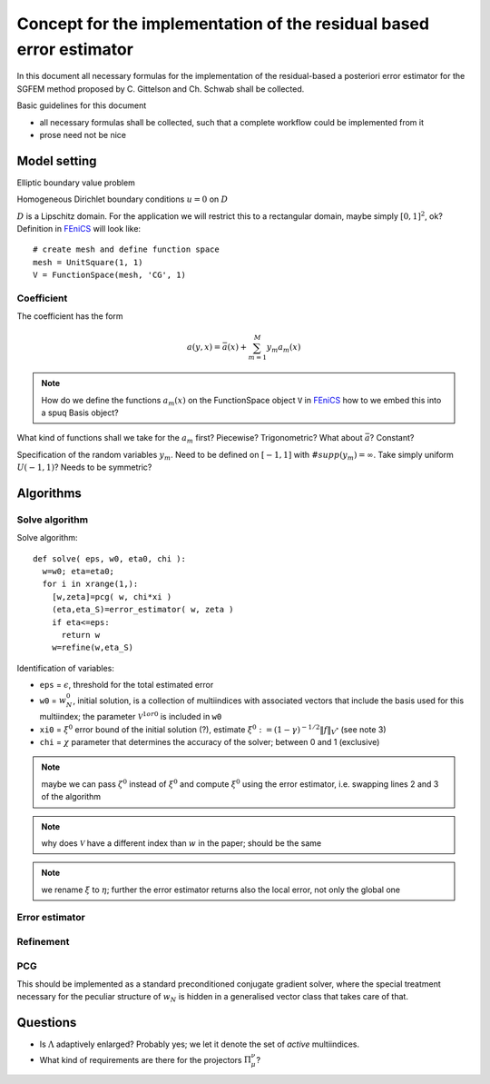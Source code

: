 .. meta::
   :http-equiv=refresh: 5


======================================================================
 Concept for the implementation of the residual based error estimator
======================================================================

In this document all necessary formulas for the implementation of the
residual-based a posteriori error estimator for the SGFEM method
proposed by C. Gittelson and Ch. Schwab shall be collected.

Basic guidelines for this document

* all necessary formulas shall be collected, such that a complete
  workflow could be implemented from it
* prose need not be nice


Model setting
=============

Elliptic boundary value problem

.. math::
   :label: elliptic_spde

   -\nabla(a\cdot\nabla u)=f \mathrm{\ in\ } D

Homogeneous Dirichlet boundary conditions :math:`u=0` on
:math:`D`

:math:`D` is a Lipschitz domain. For the application we will restrict
this to a rectangular domain, maybe simply :math:`[0,1]^2`, ok?
Definition in |fenics|_ will look like::

  # create mesh and define function space
  mesh = UnitSquare(1, 1)
  V = FunctionSpace(mesh, 'CG', 1)
  

Coefficient
-----------

The coefficient has the form

.. math:: a(y,x) = \bar{a}(x) + \sum_{m=1}^M y_m a_m(x)

.. note:: How do we define the functions :math:`a_m(x)` on the
   FunctionSpace object ``V`` in |fenics|_ how to we embed
   this into a spuq Basis object?

What kind of functions shall we take for the :math:`a_m` first?
Piecewise? Trigonometric? What about :math:`\bar{a}`? Constant?

Specification of the random variables :math:`y_m`. Need to be defined
on :math:`[-1,1]` with :math:`\#supp(y_m)=\infty`. Take simply uniform
:math:`U(-1,1)`? Needs to be symmetric?

Algorithms
==========
   

Solve algorithm
---------------

Solve algorithm::

   def solve( eps, w0, eta0, chi ):
     w=w0; eta=eta0;
     for i in xrange(1,):
       [w,zeta]=pcg( w, chi*xi )
       (eta,eta_S)=error_estimator( w, zeta )
       if eta<=eps:
         return w
       w=refine(w,eta_S)

Identification of variables: 

* ``eps`` = :math:`\epsilon`, threshold for the total estimated error  
* ``w0`` = :math:`w_N^0`, initial solution, is a collection of
  multiindices with associated vectors that include the basis used for
  this multiindex; the parameter :math:`\mathcal{V}^{1 or 0}` is
  included in ``w0``
* ``xi0`` = :math:`\xi^0` error bound of the initial solution (?),
  estimate :math:`\xi^0:=(1-\gamma)^{-1/2}\|f\|_{V^*}` (see note 3)
* ``chi`` = :math:`\chi` parameter that determines the accuracy of the
  solver; between 0 and 1 (exclusive)

.. note:: maybe we can pass :math:`\zeta^0` instead of :math:`\xi^0`
  and compute :math:`\xi^0` using the error estimator, i.e. swapping
  lines 2 and 3 of the algorithm

.. note:: why does :math:`\mathcal{V}` have a different index
   than :math:`w` in the paper; should be the same

.. note:: we rename :math:`\xi` to :math:`\eta`; further the error
  estimator returns also the local error, not only the global one

Error estimator
---------------



Refinement
----------



PCG
---

This should be implemented as a standard preconditioned conjugate
gradient solver, where the special treatment necessary for the
peculiar structure of :math:`w_N` is hidden in a generalised vector
class that takes care of that.


Questions
=========

* Is :math:`\Lambda` adaptively enlarged? Probably yes; we let it
  denote the set of *active* multiindices.
* What kind of requirements are there for the 
  projectors :math:`\Pi_\mu^\nu`?


.. |fenics| replace:: FEniCS
.. _fenics: http://fenicsproject.org/


